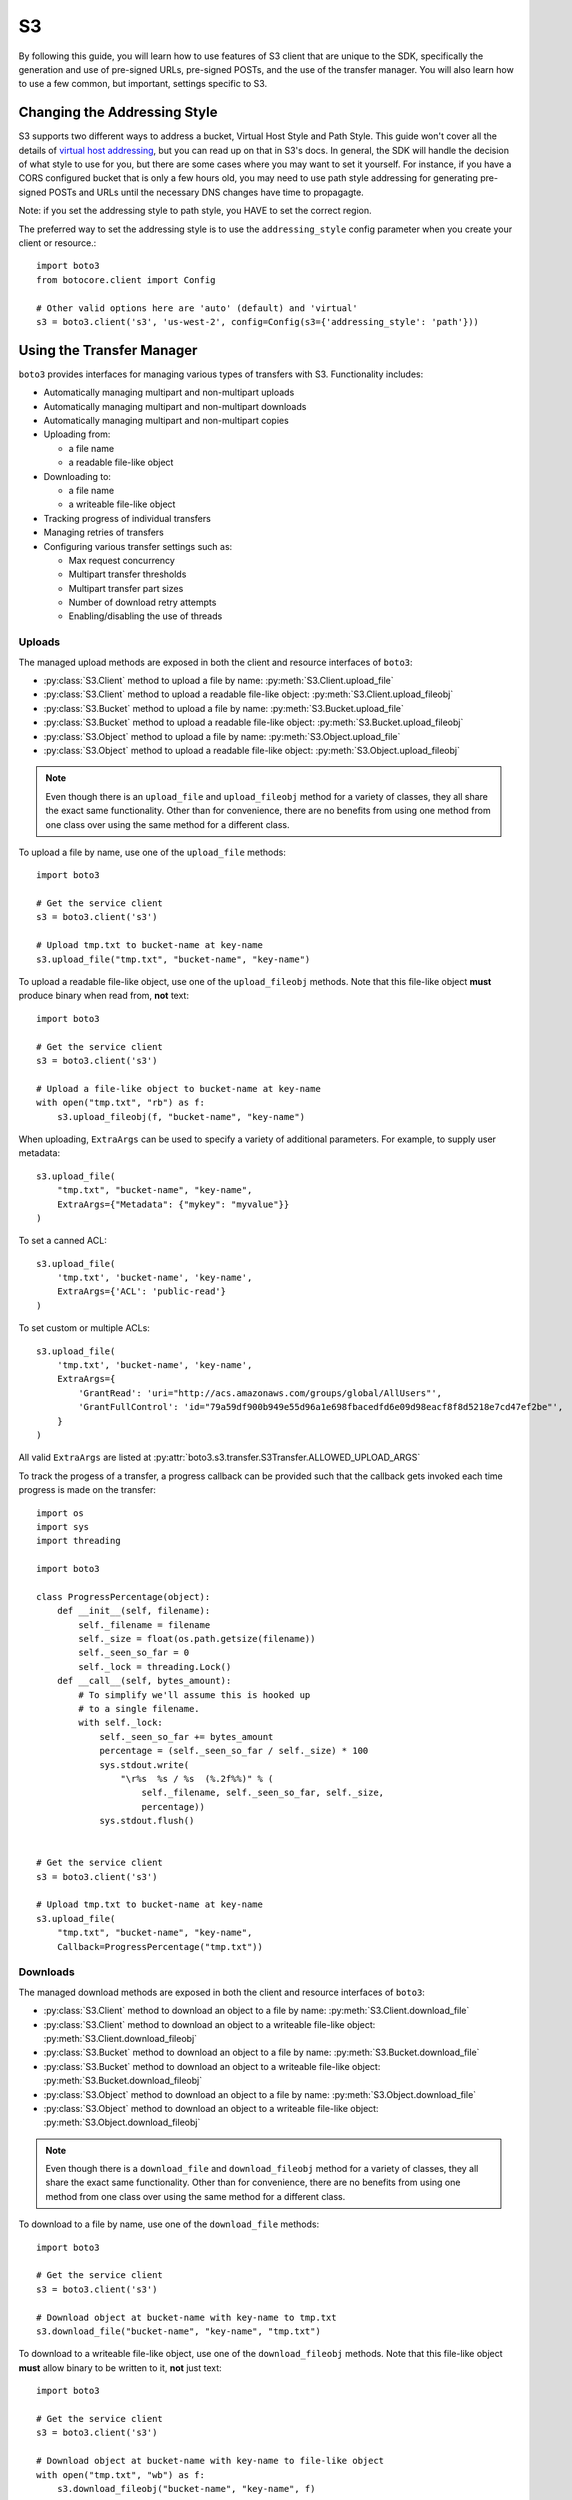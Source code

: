 .. _s3_guide:

S3
==

By following this guide, you will learn how to use features of S3 client that
are unique to the SDK, specifically the generation and use of pre-signed URLs,
pre-signed POSTs, and the use of the transfer manager. You will also learn how
to use a few common, but important, settings specific to S3.


Changing the Addressing Style
-----------------------------

S3 supports two different ways to address a bucket, Virtual Host Style and Path
Style. This guide won't cover all the details of `virtual host addressing`_, but
you can read up on that in S3's docs. In general, the SDK will handle the
decision of what style to use for you, but there are some cases where you may
want to set it yourself. For instance, if you have a CORS configured bucket
that is only a few hours old, you may need to use path style addressing for
generating pre-signed POSTs and URLs until the necessary DNS changes have time
to propagagte.

Note: if you set the addressing style to path style, you HAVE to set the correct
region.

The preferred way to set the addressing style is to use the ``addressing_style``
config parameter when you create your client or resource.::

    import boto3
    from botocore.client import Config

    # Other valid options here are 'auto' (default) and 'virtual'
    s3 = boto3.client('s3', 'us-west-2', config=Config(s3={'addressing_style': 'path'}))


Using the Transfer Manager
--------------------------

``boto3`` provides interfaces for managing various types of transfers with
S3. Functionality includes:

* Automatically managing multipart and non-multipart uploads
* Automatically managing multipart and non-multipart downloads
* Automatically managing multipart and non-multipart copies
* Uploading from:

  * a file name
  * a readable file-like object

* Downloading to:

  * a file name
  * a writeable file-like object

* Tracking progress of individual transfers
* Managing retries of transfers
* Configuring various transfer settings such as:

  * Max request concurrency
  * Multipart transfer thresholds
  * Multipart transfer part sizes
  * Number of download retry attempts
  * Enabling/disabling the use of threads


Uploads
~~~~~~~
The managed upload methods are exposed in both the client and resource
interfaces of ``boto3``:

* :py:class:`S3.Client` method to upload a file by name: :py:meth:`S3.Client.upload_file`
* :py:class:`S3.Client` method to upload a readable file-like object: :py:meth:`S3.Client.upload_fileobj`
* :py:class:`S3.Bucket` method to upload a file by name: :py:meth:`S3.Bucket.upload_file`
* :py:class:`S3.Bucket` method to upload a readable file-like object: :py:meth:`S3.Bucket.upload_fileobj`
* :py:class:`S3.Object` method to upload a file by name: :py:meth:`S3.Object.upload_file`
* :py:class:`S3.Object` method to upload a readable file-like object: :py:meth:`S3.Object.upload_fileobj`

.. note::

   Even though there is an ``upload_file`` and ``upload_fileobj`` method for
   a variety of classes, they all share the exact same functionality.
   Other than for convenience, there are no benefits from using one method from
   one class over using the same method for a different class.


To upload a file by name, use one of the ``upload_file`` methods::

    import boto3

    # Get the service client
    s3 = boto3.client('s3')

    # Upload tmp.txt to bucket-name at key-name
    s3.upload_file("tmp.txt", "bucket-name", "key-name")


To upload a readable file-like object, use one of the ``upload_fileobj``
methods. Note that this file-like object **must** produce binary when read
from, **not** text::

    import boto3

    # Get the service client
    s3 = boto3.client('s3')

    # Upload a file-like object to bucket-name at key-name
    with open("tmp.txt", "rb") as f:
        s3.upload_fileobj(f, "bucket-name", "key-name")


When uploading, ``ExtraArgs`` can be used to specify a variety of
additional parameters.  For example, to supply user metadata::

    s3.upload_file(
        "tmp.txt", "bucket-name", "key-name",
        ExtraArgs={"Metadata": {"mykey": "myvalue"}}
    )


To set a canned ACL::

    s3.upload_file(
        'tmp.txt', 'bucket-name', 'key-name',
        ExtraArgs={'ACL': 'public-read'}
    )


To set custom or multiple ACLs::

    s3.upload_file(
        'tmp.txt', 'bucket-name', 'key-name',
        ExtraArgs={
            'GrantRead': 'uri="http://acs.amazonaws.com/groups/global/AllUsers"',
            'GrantFullControl': 'id="79a59df900b949e55d96a1e698fbacedfd6e09d98eacf8f8d5218e7cd47ef2be"',
        }
    )


All valid ``ExtraArgs`` are listed at :py:attr:`boto3.s3.transfer.S3Transfer.ALLOWED_UPLOAD_ARGS`

To track the progess of a transfer, a progress callback can be provided such
that the callback gets invoked each time progress is made on the transfer::

    import os
    import sys
    import threading

    import boto3

    class ProgressPercentage(object):
        def __init__(self, filename):
            self._filename = filename
            self._size = float(os.path.getsize(filename))
            self._seen_so_far = 0
            self._lock = threading.Lock()
        def __call__(self, bytes_amount):
            # To simplify we'll assume this is hooked up
            # to a single filename.
            with self._lock:
                self._seen_so_far += bytes_amount
                percentage = (self._seen_so_far / self._size) * 100
                sys.stdout.write(
                    "\r%s  %s / %s  (%.2f%%)" % (
                        self._filename, self._seen_so_far, self._size,
                        percentage))
                sys.stdout.flush()


    # Get the service client
    s3 = boto3.client('s3')

    # Upload tmp.txt to bucket-name at key-name
    s3.upload_file(
        "tmp.txt", "bucket-name", "key-name",
        Callback=ProgressPercentage("tmp.txt"))


Downloads
~~~~~~~~~
The managed download methods are exposed in both the client and resource
interfaces of ``boto3``:

* :py:class:`S3.Client` method to download an object to a file by name: :py:meth:`S3.Client.download_file`
* :py:class:`S3.Client` method to download an object to a writeable file-like object: :py:meth:`S3.Client.download_fileobj`
* :py:class:`S3.Bucket` method to download an object to a file by name: :py:meth:`S3.Bucket.download_file`
* :py:class:`S3.Bucket` method to download an object to a writeable file-like object: :py:meth:`S3.Bucket.download_fileobj`
* :py:class:`S3.Object` method to download an object to a file by name: :py:meth:`S3.Object.download_file`
* :py:class:`S3.Object` method to download an object to a writeable file-like object: :py:meth:`S3.Object.download_fileobj`

.. note::

   Even though there is a ``download_file`` and ``download_fileobj`` method for
   a variety of classes, they all share the exact same functionality.
   Other than for convenience, there are no benefits from using one method from
   one class over using the same method for a different class.


To download to a file by name, use one of the ``download_file``
methods::

    import boto3

    # Get the service client
    s3 = boto3.client('s3')

    # Download object at bucket-name with key-name to tmp.txt
    s3.download_file("bucket-name", "key-name", "tmp.txt")


To download to a writeable file-like object, use one of the
``download_fileobj`` methods. Note that this file-like object **must**
allow binary to be written to it, **not** just text::

    import boto3

    # Get the service client
    s3 = boto3.client('s3')

    # Download object at bucket-name with key-name to file-like object
    with open("tmp.txt", "wb") as f:
        s3.download_fileobj("bucket-name", "key-name", f)


To download using any extra parameters such as version ids, use the
``ExtraArgs`` parameter::


    import boto3

    # Get the service client
    s3 = boto3.client('s3')

    # Download object at bucket-name with key-name to tmp.txt
    s3.download_file(
        "bucket-name", "key-name", "tmp.txt",
        ExtraArgs={"VersionId": "my-version-id"}
    )


All valid ``ExtraArgs`` are listed at :py:attr:`boto3.s3.transfer.S3Transfer.ALLOWED_DOWNLOAD_ARGS`

To track the progess of a transfer, a progress callback can be provided such
that the callback gets invoked each time progress is made on the transfer::

    import sys
    import threading

    import boto3

    class ProgressPercentage(object):
        def __init__(self, filename):
            self._filename = filename
            self._seen_so_far = 0
            self._lock = threading.Lock()
        def __call__(self, bytes_amount):
            # To simplify we'll assume this is hooked up
            # to a single filename.
            with self._lock:
                self._seen_so_far += bytes_amount
                sys.stdout.write(
                    "\r%s --> %s bytes transferred" % (
                        self._filename, self._seen_so_far))
                sys.stdout.flush()

    # Get the service client
    s3 = boto3.client('s3')

    # Download object at bucket-name with key-name to tmp.txt
    s3.download_file(
        "bucket-name", "key-name", "tmp.txt",
        Callback=ProgressPercentage("tmp.txt"))


Copies
~~~~~~
The managed copy methods are exposed in both the client and resource
interfaces of ``boto3``:

* :py:class:`S3.Client` method to copy an s3 object: :py:meth:`S3.Client.copy`
* :py:class:`S3.Bucket` method to copy an s3 object: :py:meth:`S3.Client.copy`
* :py:class:`S3.Object` method to copy an s3 object: :py:meth:`S3.Object.copy`


.. note::

   Even though there is a ``copy`` method for a variety of classes,
   they all share the exact same functionality.
   Other than for convenience, there are no benefits from using one method from
   one class over using the same method for a different class.


To do a managed copy, use one of the ``copy`` methods::

    import boto3

    # Get the service client
    s3 = boto3.client('s3')

    # Copies object located in mybucket at mykey
    # to the location otherbucket at otherkey
    copy_source = {
        'Bucket': 'mybucket',
        'Key': 'mykey'
    }
    s3.copy(copy_source, 'otherbucket', 'otherkey')


To do a managed copy where the region of the source bucket is different than
the region of the final bucket, provide a ``SourceClient`` that shares the
same region as the source bucket::

    import boto3

    # Get a service client for us-west-2 region
    s3 = boto3.client('s3', 'us-west-2')
    # Get a service client for the eu-central-1 region
    source_client = boto3.client('s3', 'eu-central-1')

    # Copies object located in mybucket at mykey in eu-central-1 region
    # to the location otherbucket at otherkey in the us-west-2 region
    copy_source = {
        'Bucket': 'mybucket',
        'Key': 'mykey'
    }
    s3.copy(copy_source, 'otherbucket', 'otherkey', SourceClient=source_client)



To copy using any extra parameters such as replacing user metadata on an
existing object, use the ``ExtraArgs`` parameter::


    import boto3

    # Get the service client
    s3 = boto3.client('s3')

    # Copies object located in mybucket at mykey
    # to the location otherbucket at otherkey
    copy_source = {
        'Bucket': 'mybucket',
        'Key': 'mykey'
    }
    s3.copy(
        copy_source, 'bucket', 'mykey',
        ExtraArgs={
            "Metadata": {
                "my-new-key": "my-new-value"
            },
            "MetadataDirective": "REPLACE"
        }
    )


To track the progess of a transfer, a progress callback can be provided such
that the callback gets invoked each time progress is made on the transfer::

    import sys
    import threading

    import boto3

    class ProgressPercentage(object):
        def __init__(self, filename):
            self._filename = filename
            self._seen_so_far = 0
            self._lock = threading.Lock()
        def __call__(self, bytes_amount):
            # To simplify we'll assume this is hooked up
            # to a single filename.
            with self._lock:
                self._seen_so_far += bytes_amount
                sys.stdout.write(
                    "\r%s --> %s bytes transferred" % (
                        self._filename, self._seen_so_far))
                sys.stdout.flush()

    # Get the service client
    s3 = boto3.client('s3')

    # Copies object located in mybucket at mykey
    # to the location otherbucket at otherkey
    copy_source = {
        'Bucket': 'mybucket',
        'Key': 'mykey'
    }
    s3.copy(copy_source, 'otherbucket', 'otherkey',
            Callback=ProgressPercentage("otherbucket/otherkey"))


Note that the grainularity of these callbacks will be much larger than the
upload and download methods because copies are all done server side and so
there is no local file to track the streaming of data.


Configuration Settings
~~~~~~~~~~~~~~~~~~~~~~

To configure the various managed transfer methods, a
:py:class:`boto3.s3.transfer.TransferConfig` object can be provided to
the ``Config`` parameter. Please note that the default configuration should
be well-suited for most scenarios and a ``Config`` should only be provided
for specific use cases. Here are some common use cases for configuring the
managed s3 transfer methods:

To ensure that multipart uploads only happen when absolutely necessary, you
can use the ``multipart_threshold`` configuration parameter::

    import boto3
    from boto3.s3.transfer import TransferConfig

    # Get the service client
    s3 = boto3.client('s3')

    GB = 1024 ** 3
    # Ensure that multipart uploads only happen if the size of a transfer
    # is larger than S3's size limit for nonmultipart uploads, which is 5 GB.
    config = TransferConfig(multipart_threshold=5 * GB)

    # Upload tmp.txt to bucket-name at key-name
    s3.upload_file("tmp.txt", "bucket-name", "key-name", Config=config)


Sometimes depending on your connection speed, it is desired to limit or
increase potential bandwidth usage. Setting the ``max_concurrency`` can help
tune the potential bandwidth usage by decreasing or increasing the maximum
amount of concurrent S3 transfer-related API requests::

    import boto3
    from boto3.s3.transfer import TransferConfig

    # Get the service client
    s3 = boto3.client('s3')

    # Decrease the max concurrency from 10 to 5 to potentially consume
    # less downstream bandwidth.
    config = TransferConfig(max_concurrency=5)

    # Download object at bucket-name with key-name to tmp.txt with the
    # set configuration
    s3.download_file("bucket-name", "key-name", "tmp.txt", Config=config)

    # Increase the max concurrency to 20 to potentially consume more
    # downstream bandwidth.
    config = TransferConfig(max_concurrency=20)

    # Download object at bucket-name with key-name to tmp.txt with the
    # set configuration
    s3.download_file("bucket-name", "key-name", "tmp.txt", Config=config)


Threads are used by default in the managed transfer methods. To ensure no
threads are used in the transfer process, set ``use_threads`` to
``False``. Note that in setting ``use_threads`` to ``False``, the value for
``max_concurrency`` is ignored as the main thread will only ever be used::


    import boto3
    from boto3.s3.transfer import TransferConfig

    # Get the service client
    s3 = boto3.client('s3')

    # Ensure that no threads are used.
    config = TransferConfig(use_threads=False)

    # Download object at bucket-name with key-name to tmp.txt with the
    # set configuration
    s3.download_file("bucket-name", "key-name", "tmp.txt", Config=config)


Generating Presigned URLs
-------------------------

Pre-signed URLs allow you to give your users access to a specific object in your
bucket without requiring them to have AWS security credentials or permissions.
To generate a pre-signed URL, use the
:py:meth:`S3.Client.generate_presigned_url` method::

    import boto3
    import requests

    # Get the service client.
    s3 = boto3.client('s3')

    # Generate the URL to get 'key-name' from 'bucket-name'
    url = s3.generate_presigned_url(
        ClientMethod='get_object',
        Params={
            'Bucket': 'bucket-name',
            'Key': 'key-name'
        }
    )

    # Use the URL to perform the GET operation. You can use any method you like
    # to send the GET, but we will use requests here to keep things simple.
    response = requests.get(url)

If your bucket requires the use of signature version 4, you can elect to use it
to sign your URL. This does not fundamentally change how you use generator,
you only need to make sure that the client used has signature version 4
configured.::

    import boto3
    from botocore.client import Config

    # Get the service client with sigv4 configured
    s3 = boto3.client('s3', config=Config(signature_version='s3v4'))

    # Generate the URL to get 'key-name' from 'bucket-name'
    url = s3.generate_presigned_url(
        ClientMethod='get_object',
        Params={
            'Bucket': 'bucket-name',
            'Key': 'key-name'
        }
    )

Note: if your bucket is new and you require CORS, it is advised that
you use path style addressing (which is set by default in signature version 4).


Generating Presigned POSTs
--------------------------

Much like pre-signed URLs, pre-signed POSTs allow you to give write access to a
user without giving them AWS credentials. The information you need to make the
POST is returned by the :py:meth:`S3.Client.generate_presigned_post` method::

    import boto3
    import requests

    # Get the service client
    s3 = boto3.client('s3')

    # Generate the POST attributes
    post = s3.generate_presigned_post(
        Bucket='bucket-name',
        Key='key-name'
    )

    # Use the returned values to POST an object. Note that you need to use ALL
    # of the returned fields in your post. You can use any method you like to
    # send the POST, but we will use requests here to keep things simple.
    files = {"file": "file_content"}
    response = requests.post(post["url"], data=post["fields"], files=files)

When generating these POSTs, you may wish to auto fill certain fields or
constrain what your users submit. You can do this by providing those fields and
conditions when you generate the POST data.::

    import boto3

    # Get the service client
    s3 = boto3.client('s3')

    # Make sure everything posted is publicly readable
    fields = {"acl": "public-read"}

    # Ensure that the ACL isn't changed and restrict the user to a length
    # between 10 and 100.
    conditions = [
        {"acl": "public-read"},
        ["content-length-range", 10, 100]
    ]

    # Generate the POST attributes
    post = s3.generate_presigned_post(
        Bucket='bucket-name',
        Key='key-name',
        Fields=fields,
        Conditions=conditions
    )

Note: if your bucket is new and you require CORS, it is advised that
you use path style addressing (which is set by default in signature version 4).

.. _virtual host addressing: http://docs.aws.amazon.com/AmazonS3/latest/dev/VirtualHosting.html
